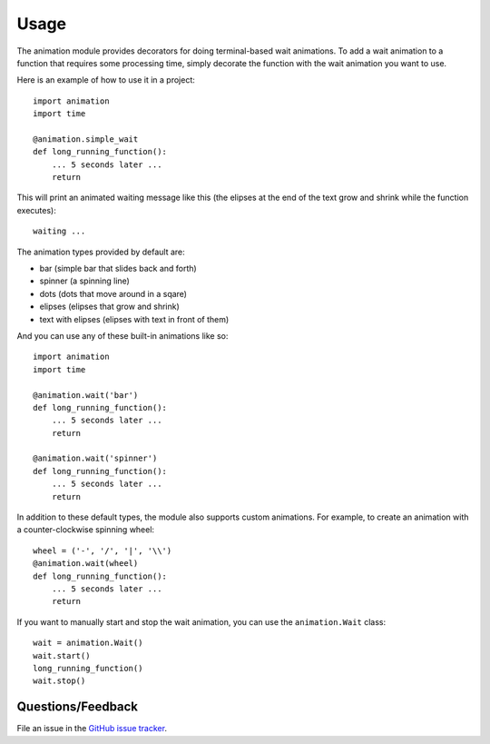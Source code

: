 ========
Usage
========

The animation module provides decorators for doing terminal-based wait animations. To add a wait animation to a function that requires some processing time, simply decorate the function with the wait animation you want to use.

Here is an example of how to use it in a project::

    import animation
    import time

    @animation.simple_wait
    def long_running_function():
        ... 5 seconds later ...
        return


This will print an animated waiting message like this (the elipses at the end of the text grow and shrink while the function executes)::

    waiting ...


The animation types provided by default are:

* bar (simple bar that slides back and forth)
* spinner (a spinning line)
* dots (dots that move around in a sqare)
* elipses (elipses that grow and shrink)
* text with elipses (elipses with text in front of them)


And you can use any of these built-in animations like so::

    import animation
    import time

    @animation.wait('bar')
    def long_running_function():
        ... 5 seconds later ...
        return

    @animation.wait('spinner')
    def long_running_function():
        ... 5 seconds later ...
        return


In addition to these default types, the module also supports custom animations. For example, to create an animation with a counter-clockwise spinning wheel::

    wheel = ('-', '/', '|', '\\')
    @animation.wait(wheel)
    def long_running_function():
        ... 5 seconds later ...
        return


If you want to manually start and stop the wait animation, you can use the ``animation.Wait`` class::

    wait = animation.Wait()
    wait.start()
    long_running_function()
    wait.stop()


Questions/Feedback
------------------

File an issue in the `GitHub issue tracker <https://github.com/bprinty/animation/issues>`_.

